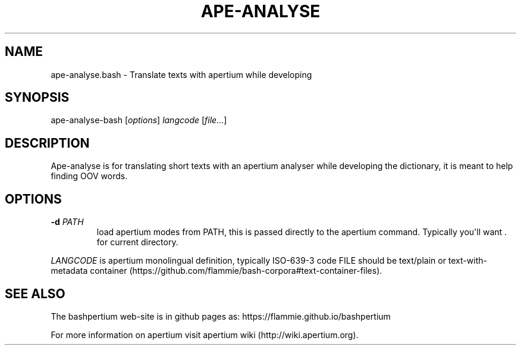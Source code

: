 .\" Automatically generated by Pandoc 1.19.2.1
.\"
.TH "APE\-ANALYSE" "1" "" "Bashpertium User Manuals" ""
.hy
.SH NAME
.PP
ape\-analyse.bash \- Translate texts with apertium while developing
.SH SYNOPSIS
.PP
ape\-analyse\-bash [\f[I]options\f[]] \f[I]langcode\f[]
[\f[I]file...\f[]]
.SH DESCRIPTION
.PP
Ape\-analyse is for translating short texts with an apertium analyser
while developing the dictionary, it is meant to help finding OOV words.
.SH OPTIONS
.TP
.B \-d \f[I]PATH\f[]
load apertium modes from PATH, this is passed directly to the apertium
command.
Typically you\[aq]ll want .
for current directory.
.RS
.RE
.PP
\f[I]LANGCODE\f[] is apertium monolingual definition, typically
ISO\-639\-3 code FILE should be text/plain or text\-with\-metadata
container (https://github.com/flammie/bash-corpora#text-container-files).
.SH SEE ALSO
.PP
The bashpertium web\-site is in github pages as:
https://flammie.github.io/bashpertium
.PP
For more information on apertium visit apertium
wiki (http://wiki.apertium.org).
